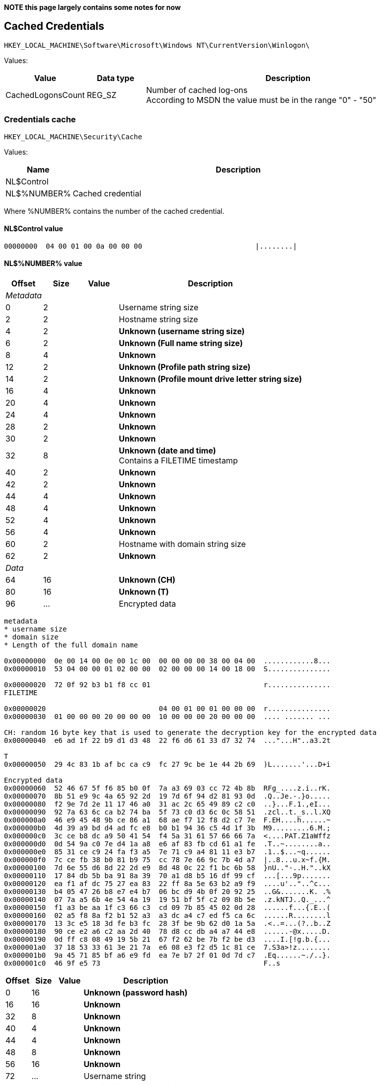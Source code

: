*NOTE this page largely contains some notes for now*

:toc:
:toclevels: 4

== Cached Credentials

....
HKEY_LOCAL_MACHINE\Software\Microsoft\Windows NT\CurrentVersion\Winlogon\
....

Values:

[cols="1,1,5",options="header"]
|===
| Value | Data type | Description
| CachedLogonsCount | REG_SZ | Number of cached log-ons +
According to MSDN the value must be in the range "0" - "50"
|===

=== Credentials cache

....
HKEY_LOCAL_MACHINE\Security\Cache
....

Values:

[cols="1,5",options="header"]
|===
| Name | Description
| NL$Control |
| NL$%NUMBER% | Cached credential
|===

Where %NUMBER% contains the number of the cached credential.

==== NL$Control value

....
00000000  04 00 01 00 0a 00 00 00                           |........|
....

==== NL$%NUMBER% value

[cols="1,1,1,5",options="header"]
|===
| Offset | Size | Value | Description
4+| _Metadata_
| 0 | 2 | | Username string size
| 2 | 2 | | Hostname string size
| 4 | 2 | | [yellow-background]*Unknown (username string size)*
| 6 | 2 | | [yellow-background]*Unknown (Full name string size)*
| 8 | 4 | | [yellow-background]*Unknown*
| 12 | 2 | | [yellow-background]*Unknown (Profile path string size)*
| 14 | 2 | | [yellow-background]*Unknown (Profile mount drive letter string size)*
| 16 | 4 | | [yellow-background]*Unknown*
| 20 | 4 | | [yellow-background]*Unknown*
| 24 | 4 | | [yellow-background]*Unknown*
| 28 | 2 | | [yellow-background]*Unknown*
| 30 | 2 | | [yellow-background]*Unknown*
| 32 | 8 | | [yellow-background]*Unknown (date and time)* +
Contains a FILETIME timestamp
| 40 | 2 | | [yellow-background]*Unknown*
| 42 | 2 | | [yellow-background]*Unknown*
| 44 | 4 | | [yellow-background]*Unknown*
| 48 | 4 | | [yellow-background]*Unknown*
| 52 | 4 | | [yellow-background]*Unknown*
| 56 | 4 | | [yellow-background]*Unknown*
| 60 | 2 | | Hostname with domain string size
| 62 | 2 | | [yellow-background]*Unknown*
4+| _Data_
| 64 | 16 | | [yellow-background]*Unknown (CH)*
| 80 | 16 | | [yellow-background]*Unknown (T)*
| 96 | ... | | Encrypted data
|===

....
metadata
* username size
* domain size
* Length of the full domain name

0x00000000  0e 00 14 00 0e 00 1c 00  00 00 00 00 38 00 04 00  ............8...
0x00000010  53 04 00 00 01 02 00 00  02 00 00 00 14 00 18 00  S...............

0x00000020  72 0f 92 b3 b1 f8 cc 01                           r...............
FILETIME

0x00000020                           04 00 01 00 01 00 00 00  r...............
0x00000030  01 00 00 00 20 00 00 00  10 00 00 00 20 00 00 00  .... ....... ...

CH: random 16 byte key that is used to generate the decryption key for the encrypted data
0x00000040  e6 ad 1f 22 b9 d1 d3 48  22 f6 d6 61 33 d7 32 74  ..."...H"..a3.2t

T
0x00000050  29 4c 83 1b af bc ca c9  fc 27 9c be 1e 44 2b 69  )L.......'...D+i

Encrypted data
0x00000060  52 46 67 5f f6 85 b0 0f  7a a3 69 03 cc 72 4b 8b  RFg_....z.i..rK.
0x00000070  8b 51 e9 9c 4a 65 92 2d  19 7d 6f 94 d2 81 93 0d  .Q..Je.-.}o.....
0x00000080  f2 9e 7d 2e 11 17 46 a0  31 ac 2c 65 49 89 c2 c0  ..}...F.1.,eI...
0x00000090  92 7a 63 6c ca b2 74 ba  5f 73 c0 d3 6c 0c 58 51  .zcl..t._s..l.XQ
0x000000a0  46 e9 45 48 9b ce 86 a1  68 ae f7 12 f8 d2 c7 7e  F.EH....h......~
0x000000b0  4d 39 a9 bd d4 ad fc e8  b0 b1 94 36 c5 4d 1f 3b  M9.........6.M.;
0x000000c0  3c ce b8 dc a9 50 41 54  f4 5a 31 61 57 66 66 7a  <....PAT.Z1aWffz
0x000000d0  0d 54 9a c0 7e d4 1a a8  e6 af 83 fb cd 61 a1 fe  .T..~........a..
0x000000e0  85 31 ce c9 24 fa f3 a5  7e 71 c9 a4 81 11 e3 b7  .1..$...~q......
0x000000f0  7c ce fb 38 b0 81 b9 75  cc 78 7e 66 9c 7b 4d a7  |..8...u.x~f.{M.
0x00000100  7d 6e 55 d6 8d 22 2d e9  8d 48 0c 22 f1 bc 6b 58  }nU.."-..H."..kX
0x00000110  17 84 db 5b ba 91 8a 39  70 a1 d8 b5 16 df 99 cf  ...[...9p.......
0x00000120  ea f1 af dc 75 27 ea 83  22 ff 8a 5e 63 b2 a9 f9  ....u'.."..^c...
0x00000130  b4 05 47 26 b8 e7 e4 b7  06 bc d9 4b 0f 20 92 25  ..G&.......K. .%
0x00000140  07 7a a5 6b 4e 54 4a 19  19 51 bf 5f c2 09 8b 5e  .z.kNTJ..Q._...^
0x00000150  f1 a3 be aa 1f c3 66 c3  cd 09 7b 85 45 02 0d 28  ......f...{.E..(
0x00000160  02 a5 f8 8a f2 b1 52 a3  a3 dc a4 c7 ed f5 ca 6c  ......R........l
0x00000170  13 3c e5 18 3d fe b3 fc  28 3f be 9b 62 d0 1a 5a  .<..=...(?..b..Z
0x00000180  90 ce e2 a6 c2 aa 2d 40  78 d8 cc db a4 a7 44 e8  ......-@x.....D.
0x00000190  0d ff c8 08 49 19 5b 21  67 f2 62 be 7b f2 be d3  ....I.[!g.b.{...
0x000001a0  37 18 53 33 61 3e 21 7a  e6 08 e3 f2 d5 1c 81 ce  7.S3a>!z........
0x000001b0  9a 45 71 85 bf a6 e9 fd  ea 7e b7 2f 01 0d 7d c7  .Eq......~./..}.
0x000001c0  46 9f e5 73                                       F..s
....

[cols="1,1,1,5",options="header"]
|===
| Offset | Size | Value | Description
| 0 | 16 | | [yellow-background]*Unknown (password hash)*
| 16 | 16 | | [yellow-background]*Unknown*
| 32 | 8 | | [yellow-background]*Unknown*
| 40 | 4 | | [yellow-background]*Unknown*
| 44 | 4 | | [yellow-background]*Unknown*
| 48 | 8 | | [yellow-background]*Unknown*
| 56 | 16 | | [yellow-background]*Unknown*
| 72 | ... | | Username string
| ... | ... | | 32-bit alignment padding
| ... | ... | | Hostname string
| ... | ... | | 32-bit alignment padding
| ... | ... | | Hostname and domain string
| ... | ... | | 32-bit alignment padding
| ... | ... | | Profile path string
| ... | ... | | 32-bit alignment padding
| ... | ... | | Profile mount drive letter string
| ... | ... | | 32-bit alignment padding
|===

....
Decrypted data:
0x00000000  6e 37 5e e6 a7 99 6c 5c  55 85 74 67 09 af a0 65  n7^...l\U.tg...e
0x00000010  00 00 00 00 00 00 00 00  00 00 00 00 00 00 00 00  ................
0x00000020  01 00 00 00 00 00 00 00  c4 01 00 00 02 00 00 00  ................
0x00000030  14 00 00 00 00 00 00 00  00 00 00 00 00 00 00 00  ................
0x00000040  00 00 00 00 00 00 00 00                           ........t.d.u.n.

Sizes from metadata
0e 00 14 00 0e 00 1c 00

0x00000040                           74 00 64 00 75 00 6e 00  ........t.d.u.n.
0x00000050  67 00 61 00 6e 00                                 g.a.n...S.H.I.E.

0x00000050                    00 00                           g.a.n...S.H.I.E.

0x00000050                           53 00 48 00 49 00 45 00  g.a.n...S.H.I.E.
0x00000060  4c 00 44 00 42 00 41 00  53 00 45 00              L.D.B.A.S.E.S.H.

0x00000060                                       53 00 48 00  L.D.B.A.S.E.S.H.
0x00000070  49 00 45 00 4c 00 44 00  42 00 41 00 53 00 45 00  I.E.L.D.B.A.S.E.

0x00000080  2e 00 4c 00 4f 00 43 00  41 00 4c 00              ..L.O.C.A.L.t.d.

0x00000080                                       74 00 64 00  ..L.O.C.A.L.t.d.
0x00000090  75 00 6e 00 67 00 61 00  6e 00 00 00              u.n.g.a.n...T.i.

0x00000090                                       54 00 69 00  u.n.g.a.n...T.i.
0x000000a0  6d 00 6f 00 74 00 68 00  79 00 20 00 44 00 75 00  m.o.t.h.y. .D.u.
0x000000b0  6e 00 67 00 61 00 6e 00                           n.g.a.n.\.\.c.o.

0x000000b0                           5c 00 5c 00 63 00 6f 00  n.g.a.n.\.\.c.o.
0x000000c0  6e 00 74 00 72 00 6f 00  6c 00 6c 00 65 00 72 00  n.t.r.o.l.l.e.r.
0x000000d0  5c 00 68 00 6f 00 6d 00  65 00 5c 00 25 00 75 00  \.h.o.m.e.\.%.u.
0x000000e0  73 00 65 00 72 00 6e 00  61 00 6d 00 65 00 25 00  s.e.r.n.a.m.e.%.

0x000000f0  48 00 3a 00 01 02 00 00  07 00 00 00 07 02 00 00  H.:.............
0x00000100  07 00 00 00 53 00 48 00  49 00 45 00 4c 00 44 00  ....S.H.I.E.L.D.
0x00000110  42 00 41 00 53 00 45 00  07 00 00 20 01 05 00 00  B.A.S.E.... ....
0x00000120  00 00 00 05 15 00 00 00  97 2a 67 79 a0 54 4a b6  .........*gy.TJ.
0x00000130  19 87 28 7e 3c 02 00 00  01 04 00 00 00 00 00 05  ..(~<...........
0x00000140  15 00 00 00 97 2a 67 79  a0 54 4a b6 19 87 28 7e  .....*gy.TJ...(~
0x00000150  43 00 4f 00 4e 00 54 00  52 00 4f 00 4c 00 4c 00  C.O.N.T.R.O.L.L.
0x00000160  45 00 52 00                                       E.R.
....

NL$7
....
00000000  00 00 00 00 00 00 00 00  00 00 00 00 00 00 00 00  |................|
00000010  00 00 00 00 00 00 00 00  00 00 00 00 00 00 00 00  |................|
00000020  00 00 00 00 00 00 00 00  04 00 01 00 00 00 00 00  |................|
00000030  00 00 00 00 00 00 00 00  00 00 00 00 00 00 00 00  |................|
00000040  00 00 00 00 00 00 00 00  00 00 00 00 00 00 00 00  |................|
00000050  00 00 00 00 00 00 00 00  00 00 00 00 00 00 00 00  |................|
00000060  00 00 00 00 00 00 00 00  00 00 00 00 00 00 00 00  |................|
00000070  00 00 00 00 00 00 00 00  00 00 00 00 00 00 00 00  |................|
00000080  00 00 00 00 00 00 00 00  00 00 00 00 00 00 00 00  |................|
00000090  00 00 00 00 00 00 00 00  00 00 00 00 00 00 00 00  |................|
000000a0  00 00 00 00 00 00 00 00                           |........|
....


== External Links

* http://support.microsoft.com/kb/172931[KB172931: Cached domain logon information]

